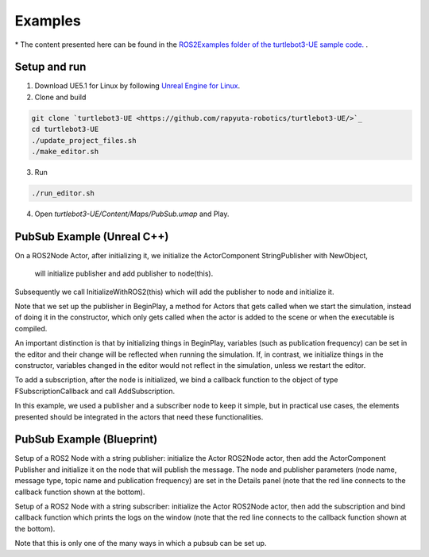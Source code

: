 Examples
========
\* The content presented here can be found in the `ROS2Examples folder of the turtlebot3-UE sample code. <https://github.com/rapyuta-robotics/turtlebot3-UE/tree/devel/Source/turtlebot3/ROS2Examples>`_ .

Setup and run
---------------
1. Download UE5.1 for Linux by following `Unreal Engine for Linux <https://www.unrealengine.com/en-US/linux>`_.
2. Clone and build

.. code-block:: shell

    git clone `turtlebot3-UE <https://github.com/rapyuta-robotics/turtlebot3-UE/>`_
    cd turtlebot3-UE
    ./update_project_files.sh
    ./make_editor.sh

3. Run

.. code-block:: shell

    ./run_editor.sh

4. Open `turtlebot3-UE/Content/Maps/PubSub.umap` and Play.

PubSub Example (Unreal C++)
---------------------------

.. raw:: html

    <iframe width="560" height="315" src="https://www.youtube.com/embed/p9MZOv3uLJw" title="YouTube video player" frameborder="0" allow="accelerometer; autoplay; clipboard-write; encrypted-media; gyroscope; picture-in-picture" allowfullscreen></iframe>


.. raw:: html

    <script src="https://gist.github.com/yuokamoto/1ef900b0f4e14d6165f489310c626c02.js"></script>


On a ROS2Node Actor, after initializing it, we initialize
the ActorComponent StringPublisher with NewObject,
 will initialize publisher and add publisher to node(this).

Subsequently we call InitializeWithROS2(this) which will add the publisher to node and initialize it.

Note that we set up the publisher in BeginPlay,
a method for Actors that gets called when we start the simulation,
instead of doing it in the constructor, which only gets called when
the actor is added to the scene or when the executable is compiled.

An important distinction is that by initializing things in BeginPlay,
variables (such as publication frequency) can be set in the editor
and their change will be reflected when running the simulation.
If, in contrast, we initialize things in the constructor,
variables changed in the editor would not reflect in the simulation,
unless we restart the editor.

.. raw:: html

    <script src="https://gist.github.com/yuokamoto/3b993ca5f77c1c0017989f225c4b5132.js"></script>

To add a subscription, after the node is initialized,
we bind a callback function to the object of type
FSubscriptionCallback and call AddSubscription.

In this example, we used a publisher and a subscriber node
to keep it simple, but in practical use cases,
the elements presented should be integrated
in the actors that need these functionalities.

PubSub Example (Blueprint)
--------------------------

.. raw:: html

   <iframe width="560" height="315" src="https://www.youtube.com/embed/n40sYyrkAt0" title="YouTube video player" frameborder="0" allow="accelerometer; autoplay; clipboard-write; encrypted-media; gyroscope; picture-in-picture" allowfullscreen></iframe>

.. image:: images/publisher_bp.png

Setup of a ROS2 Node with a string publisher: initialize
the Actor ROS2Node actor, then add the ActorComponent
Publisher and initialize it on the node that will publish the message.
The node and publisher parameters (node name, message type,
topic name and publication frequency) are set in the Details panel
(note that the red line connects to the callback function shown at the bottom).

.. image:: images/subscriber_bp.png

Setup of a ROS2 Node with a string subscriber: initialize the Actor ROS2Node actor,
then add the subscription and bind callback function which
prints the logs on the window (note that the red line connects
to the callback function shown at the bottom).

Note that this is only one of the many ways in which a pubsub can be set up.
